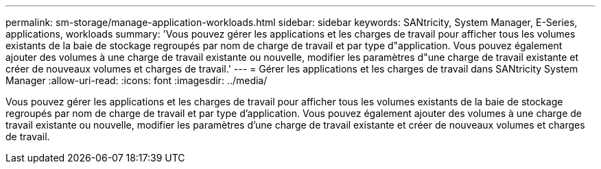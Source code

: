 ---
permalink: sm-storage/manage-application-workloads.html 
sidebar: sidebar 
keywords: SANtricity, System Manager, E-Series, applications, workloads 
summary: 'Vous pouvez gérer les applications et les charges de travail pour afficher tous les volumes existants de la baie de stockage regroupés par nom de charge de travail et par type d"application. Vous pouvez également ajouter des volumes à une charge de travail existante ou nouvelle, modifier les paramètres d"une charge de travail existante et créer de nouveaux volumes et charges de travail.' 
---
= Gérer les applications et les charges de travail dans SANtricity System Manager
:allow-uri-read: 
:icons: font
:imagesdir: ../media/


[role="lead"]
Vous pouvez gérer les applications et les charges de travail pour afficher tous les volumes existants de la baie de stockage regroupés par nom de charge de travail et par type d'application. Vous pouvez également ajouter des volumes à une charge de travail existante ou nouvelle, modifier les paramètres d'une charge de travail existante et créer de nouveaux volumes et charges de travail.
